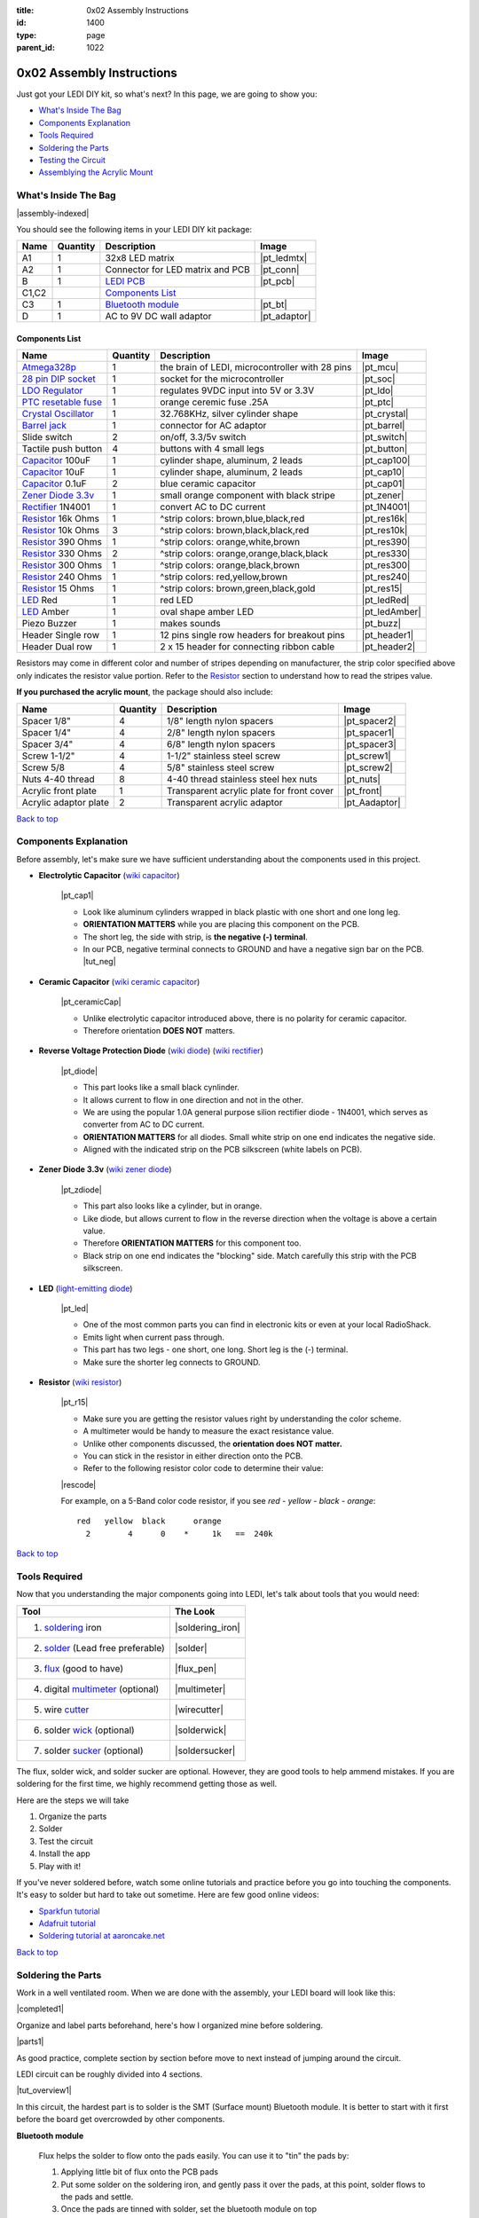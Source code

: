 :title: 0x02 Assembly Instructions
:id: 1400
:type: page
:parent_id: 1022

.. _`Back to top`:

0x02 Assembly Instructions
==========================

Just got your LEDI DIY kit, so what's next? 
In this page, we are going to show you:

* `What's Inside The Bag`_
* `Components Explanation`_
* `Tools Required`_
* `Soldering the Parts`_
* `Testing the Circuit`_
* `Assemblying the Acrylic Mount`_

What's Inside The Bag
----------------------

|assembly-indexed|

You should see the following items in your LEDI DIY kit package:

===========  =========  ==================================================  ==============
Name         Quantity   Description                                         Image
===========  =========  ==================================================  ==============
A1           1          32x8 LED matrix                                     |pt_ledmtx|
A2           1          Connector for LED matrix and PCB                    |pt_conn|
B            1          `LEDI PCB`_                                         |pt_pcb|
C1,C2                   `Components List`_
C3           1          `Bluetooth module`_                                 |pt_bt|
D            1          AC to 9V DC wall adaptor                            |pt_adaptor|
===========  =========  ==================================================  ==============



Components List
~~~~~~~~~~~~~~~

=======================  =========  ==================================================  ==============
Name                     Quantity   Description                                         Image
=======================  =========  ==================================================  ==============
Atmega328p_              1          the brain of LEDI, microcontroller with 28 pins     |pt_mcu|
`28 pin DIP socket`_     1          socket for the microcontroller                      |pt_soc|
`LDO Regulator`_         1          regulates 9VDC input into 5V or 3.3V                |pt_ldo|
`PTC resetable fuse`_    1          orange ceremic fuse .25A                            |pt_ptc|
`Crystal Oscillator`_    1          32.768KHz, silver cylinder shape                    |pt_crystal|
`Barrel jack`_           1          connector for AC adaptor                            |pt_barrel|
Slide switch             2          on/off, 3.3/5v switch                               |pt_switch|
Tactile push button      4          buttons with 4 small legs                           |pt_button|
Capacitor_ 100uF         1          cylinder shape, aluminum, 2 leads                   |pt_cap100|
Capacitor_ 10uF          1          cylinder shape, aluminum, 2 leads                   |pt_cap10|
Capacitor_ 0.1uF         2          blue ceramic capacitor                              |pt_cap01|
`Zener Diode 3.3v`_      1          small orange component with black stripe            |pt_zener|
Rectifier_ 1N4001        1          convert AC to DC current                            |pt_1N4001|
Resistor_ 16k Ohms       1          ^strip colors: brown,blue,black,red                 |pt_res16k|
Resistor_ 10k Ohms       3          ^strip colors: brown,black,black,red                |pt_res10k|
Resistor_ 390 Ohms       1          ^strip colors: orange,white,brown                   |pt_res390|
Resistor_ 330 Ohms       2          ^strip colors: orange,orange,black,black            |pt_res330|
Resistor_ 300 Ohms       1          ^strip colors: orange,black,brown                   |pt_res300|
Resistor_ 240 Ohms       1          ^strip colors: red,yellow,brown                     |pt_res240|
Resistor_ 15  Ohms       1          ^strip colors: brown,green,black,gold               |pt_res15|
LED_ Red                 1          red LED                                             |pt_ledRed|
LED_ Amber               1          oval shape amber LED                                |pt_ledAmber|
Piezo Buzzer             1          makes sounds                                        |pt_buzz|
Header Single row        1          12 pins single row headers for breakout pins        |pt_header1|
Header Dual row          1          2 x 15 header for connecting ribbon cable           |pt_header2|
=======================  =========  ==================================================  ==============

.. _`Bluetooth module`: http://imall.iteadstudio.com/prototyping/basic-module/im120723009.html
.. _Atmega328p: http://www.atmel.com/devices/atmega328p.aspx
.. _`28 pin DIP socket`: http://en.wikipedia.org/wiki/Dual_in-line_package
.. _`LDO Regulator`: http://en.wikipedia.org/wiki/Low-dropout_regulator
.. _`PTC resetable fuse`: http://en.wikipedia.org/wiki/Resettable_fuse
.. _`Crystal Oscillator`: http://en.wikipedia.org/wiki/Crystal_oscillator
.. _`Barrel jack`: https://www.sparkfun.com/products/119

Resistors may come in different color and number of stripes depending on manufacturer,
the strip color specified above only indicates the resistor value portion.
Refer to the Resistor_ section to understand how to read the stripes value.


**If you purchased the acrylic mount**, the package should also include:

======================  =========  ==================================================  ==============
Name                    Quantity   Description                                         Image
======================  =========  ==================================================  ==============
Spacer 1/8"             4          1/8" length nylon spacers                           |pt_spacer2|
Spacer 1/4"             4          2/8" length nylon spacers                           |pt_spacer1|
Spacer 3/4"             4          6/8" length nylon spacers                           |pt_spacer3|
Screw 1-1/2"            4          1-1/2" stainless steel screw                        |pt_screw1|
Screw 5/8               4          5/8" stainless steel screw                          |pt_screw2|
Nuts 4-40 thread        8          4-40 thread stainless steel hex nuts                |pt_nuts|
Acrylic front plate     1          Transparent acrylic plate for front cover           |pt_front|
Acrylic adaptor plate   2          Transparent acrylic adaptor                         |pt_Aadaptor|
======================  =========  ==================================================  ==============

`Back to top`_


.. _Capacitor:

Components Explanation
----------------------

Before assembly, let's make sure we have sufficient understanding about the components
used in this project.


+ **Electrolytic Capacitor** (`wiki capacitor <http://en.wikipedia.org/wiki/Electrolytic_capacitor>`_)

   |pt_cap1| 

   - Look like aluminum cylinders wrapped in black plastic with one short and one long leg. 
   - **ORIENTATION MATTERS** while you are placing this component on the PCB. 
   - The short leg, the side with strip, is **the negative (-) terminal**. 
   - In our PCB, negative terminal connects to GROUND and have a negative sign bar on the PCB. |tut_neg|

+ **Ceramic Capacitor** (`wiki ceramic capacitor <http://en.wikipedia.org/wiki/Ceramic_capacitor>`_)

   |pt_ceramicCap|

   - Unlike electrolytic capacitor introduced above, there is no polarity for ceramic capacitor.
   - Therefore orientation **DOES NOT** matters.

.. _Rectifier:

+ **Reverse Voltage Protection Diode** (`wiki diode <http://en.wikipedia.org/wiki/Diode>`_) (`wiki rectifier <http://en.wikipedia.org/wiki/Rectifier>`_)

   |pt_diode|
 
   - This part looks like a small black cynlinder. 
   - It allows current to flow in one direction and not in the other. 
   - We are using the popular 1.0A general purpose silion rectifier diode - 1N4001, which serves as converter from AC to DC current. 
   - **ORIENTATION MATTERS** for all diodes. Small white strip on one end indicates the negative side. 
   - Aligned with the indicated strip on the PCB silkscreen (white labels on PCB).

.. _`Zener Diode 3.3v`:

+ **Zener Diode 3.3v** (`wiki zener diode <http://en.wikipedia.org/wiki/Zener_diode>`_)

   |pt_zdiode| 

   - This part also looks like a cylinder, but in orange. 
   - Like diode, but allows current to flow in the reverse direction when the voltage is above a certain value. 
   - Therefore **ORIENTATION MATTERS** for this component too.
   - Black strip on one end indicates the "blocking" side. Match carefully this strip with the PCB silkscreen.

.. _LED:

+ **LED** (`light-emitting diode <http://en.wikipedia.org/wiki/LED>`_)

   |pt_led| 

   - One of the most common parts you can find in electronic kits or even at your local RadioShack.
   - Emits light when current pass through.
   - This part has two legs - one short, one long. Short leg is the (-) terminal. 
   - Make sure the shorter leg connects to GROUND.

.. _Resistor:

+ **Resistor** (`wiki resistor <http://en.wikipedia.org/wiki/Resistor>`_)

   |pt_r15| 

   - Make sure you are getting the resistor values right by understanding the color scheme.
   - A multimeter would be handy to measure the exact resistance value.
   - Unlike other components discussed, the **orientation does NOT matter.** 
   - You can stick in the resistor in either direction onto the PCB. 
   - Refer to the following resistor color code to determine their value:

   |rescode|

   For example, on a 5-Band color code resistor, if you see `red - yellow - black - orange`:

   ::

    red   yellow  black      orange
      2        4      0    *     1k   ==  240k


`Back to top`_

Tools Required
---------------

Now that you understanding the major components going into LEDI, let's talk about 
tools that you would need:

====================================  ====================
Tool                                  The Look
====================================  ====================
1. soldering_ iron                    |soldering_iron|
2. solder_ (Lead free preferable)     |solder|
3. flux_ (good to have)               |flux_pen|
4. digital multimeter_ (optional)     |multimeter|
5. wire cutter_                       |wirecutter|
6. solder wick_  (optional)           |solderwick|
7. solder sucker_ (optional)          |soldersucker|
====================================  ====================

.. _flux: https://www.sparkfun.com/products/8967
.. _solder: https://www.sparkfun.com/products/9325
.. _soldering: http://www.adafruit.com/category/8_84
.. _multimeter: https://www.sparkfun.com/products/9141
.. _cutter: http://www.adafruit.com/products/152
.. _wick: http://www.adafruit.com/products/149
.. _sucker: http://www.adafruit.com/products/148


The flux, solder wick, and solder sucker are optional. However, they are good
tools to help ammend mistakes. If you are soldering for the first time, we
highly recommend getting those as well.

Here are the steps we will take

#. Organize the parts
#. Solder
#. Test the circuit
#. Install the app
#. Play with it!

If you've never soldered before, watch some online tutorials and 
practice before you go into touching the components. It's easy to solder but 
hard to take out sometime.  Here are few good online videos:

* `Sparkfun tutorial <http://www.sparkfun.com/tutorials/106>`_
* `Adafruit tutorial <http://www.ladyada.net/learn/soldering/thm.html>`_
* `Soldering tutorial at aaroncake.net <http://www.aaroncake.net/electronics/solder.htm>`_

`Back to top`_


Soldering the Parts
---------------------

Work in a well ventilated room. When we are done with the assembly, your LEDI board will look like this:

|completed1|

Organize and label parts beforehand, here's how I organized mine before soldering.

|parts1|

As good practice, complete section by section before move to next instead of jumping around the circuit. 

.. _`LEDI PCB`:

LEDI circuit can be roughly divided into 4 sections. 

|tut_overview1|

In this circuit, the hardest part is to solder is the SMT (Surface mount) Bluetooth module. It is better to start with it first before the board get overcrowded by other components. 
 
**Bluetooth module**

  Flux helps the solder to flow onto the pads easily. You can use it to "tin" the pads by:

  #. Applying little bit of flux onto the PCB pads
  #. Put some solder on the soldering iron, and gently pass it over the pads, at this point, 
     solder flows to the pads and settle. 
  #. Once the pads are tinned with solder, set the bluetooth module on top
  #. Touch the pad to reflow the solder onto the bluetooth connection grooves.
  #. Solder just one pad on each side first to hold it in place.
  #. In this circuit, only 11 joints need to be soldered. |tut_bt2|

  Once the bluetooth module is soldered, solder the indicator LED and resistors
  around the bluetooth module. The headers are optional, if you plan to hack around
  with LEDI later on.


**Power supply circuit**

  |tut_pwr1|
  - Be careful about the polarity of the electrolyte capacitors, diodes and LED.
  - The shorter leg is the negative side and should connect to ground which is denoted with a minus "-" sign on PCB.    |tut_neg|

  Here's how I placed the parts before soldering. Notice the legs are bent on the
  other side of the PCB so that they are held stationary as I solder them permanently
  in place.  |tut_bendwire|

  For the LDO regulator, the flat part should align with the white line at the silk screen. |tut_pwr2|

**Zener diode voltage regulator circuit**

  It's crucial to get the right components in this section. We need a 15 Ohm (not 15k!!!)
  resistor, a zener diode, and a 0.1uF capacitor. As a reminder, resistor strip colors are::
     
      1     5    0     x0.1   ==  15 ohm
    brown green black  gold 

  Make sure you align the black strip side on the zener diode with the side that has white 
  line on the PCB as indicated here: |tut_zener1|

  - The push button allows you to reset the bluetooth module.
  - Optionally, add the headers for access to the bluetooth module's UART ports.
  - Test the circuit by powering it on with the AC-9VDC adaptor plugged in.
  - If the indicator LED near the bluetooth module blinking, that mean you are on your way to getting it successfully built!
  - If not, check your components and make sure you soldered the parts correctly.
 

**Atmega328p microcontroller and headers**

  This is the easiest part of the circuit. You have one pull up resistor (10k ohm), 3 buttons,
  watch crystal (32.768kHz) and IC socket. Insert the microcontroller into the IC
  socket once everything is soldered in place.

  |mcusection1|

  - The 2x3 header on the bottom right corner is a must if you plan on flashing the firmware.
  - By default, LEDI come preloaded with the most recent firmware. 
  - If you plan on doing firmware development and modify functionality, solder the 2x3 header there.
  - The 1x8 header gives you access to unused I/O pins on the microcontroller. 
  - Solder the 1x8 header if you want to make LEDI interface with other electronics.
  

`Back to top`_


Testing the Circuit
-------------------

Now you are finally ready to test the whole thing!
Let's first connect the LED matrix to the circuit board.

Note that the ribbon cable has a red strip on one end. The red strip denotes the first pin.
Align this with the pin labelled CS1 on the circuit board.
The PCB side of the ribbon cable connection looks like this:

|tut_conn1|

Don't mind the other device on the picture right now (`little wire <http://littlewire.cc/>`_) -
this device can help flash the firmware of LEDI.

Connect the other side of the ribbon cable to the LED matrix. Make sure your DIP switch on the
LED matrix board is set to have 1 (on) and 2,3,4 (off). It looks like this: |tut_ledmtxBack|

Once connected, time to power it on!
Connect the included 9VDC adaptor to the barrel jack, and plug it to the wall outlet.
Now, take a deep breath again and switch the power to **on**.
Did you see the sign "LEDI" on the LED matrix board? If so, congratulations!
You have successfully assembled LEDI.

There's so much more to play around with. Check out our other tutorials to explore many
exciting projects with LEDI.

Assemblying the Acrylic Mount
-----------------------------
Now that the PCB and LED matrix work well, time to put a little cosmetic on it. Depending on your personl preference, you can 

#. Just leave the parts on your desk.
#. Put the parts together with our customed made acrylic mount.
#. Use bricks to make the LEDI into a piece of artwork. 
#. Or even print your own mount or enclosure if you have a 3D printer.

If you opt to use our customed made acrylic mount, below is the detail instruction for the assembly.

List of parts:
~~~~~~~~~~~~~~

===== =========================  =========  ==================================================  ==============
Index Name                       Quantity   Description                                         Image
===== =========================  =========  ==================================================  ==============
A     Spacer 1/8"                4          1/8" length nylon spacers                           |pt_spacer2|
B     Spacer 1/4"                4          2/8" length nylon spacers                           |pt_spacer1|
C     Spacer 3/4"                4          6/8" length nylon spacers                           |pt_spacer3|
D     Screw 1-1/2"               4          1-1/2" stainless steel screw                        |pt_screw1|
E     Screw 5/8                  4          5/8" stainless steel screw                          |pt_screw2|
F     Nuts 4-40 thread           8          4-40 thread stainless steel hex nuts                |pt_nuts|
G     Acrylic front plate        1          Transparent acrylic plate for front cover           |pt_front|
H     Acrylic adaptor plate      2          Transparent acrylic adaptor                         |pt_Aadaptor|
===== =========================  =========  ==================================================  ==============

Steps:
~~~~~~

#. Assemble the PCB with the two adaptors, keep antenna end on top and leave more space at bottom for 
   the cable. (Click to enlarge image) |tut_mount1|
#. Assemble the rest according to the sequence below :|tut_mount2| 
#. Plug in the serial cable from LED matrix to PCB.

`Back to top`_


.. |tut_overview1| image:: /nas/docs/techversat/web/product_img/edited/tut_ledi_overview.jpg
   :uploaded: http://techversat.com/wp-content/uploads/ledi/tut_ledi_overview.jpg
.. |tut_pwr1| image:: /nas/docs/techversat/web/product_img/edited/tut_ledi_pwr1.jpg
   :uploaded: http://techversat.com/wp-content/uploads/ledi/tut_ledi_pwr1.jpg
.. |tut_bendwire| image:: /nas/docs/techversat/web/product_img/edited/tut_ledi_bendwire.jpg
   :uploaded: http://techversat.com/wp-content/uploads/ledi/tut_ledi_bendwire.jpg
.. |tut_pwr2| image:: /nas/docs/techversat/web/product_img/edited/tut_ledi_regulator.jpg
   :uploaded: http://techversat.com/wp-content/uploads/ledi/tut_ledi_regulator.jpg
.. |tut_bt1| image:: /nas/docs/techversat/web/product_img/tut_bt1.JPG
   :uploaded: http://techversat.com/wp-content/uploads/ledi/tut_bt1.jpg
.. |tut_bt2| image:: /nas/docs/techversat/web/product_img/edited/tut_ledi_bt2.jpg
   :uploaded: http://techversat.com/wp-content/uploads/ledi/tut_ledi_bt2.jpg
.. |tut_zener1| image:: /nas/docs/techversat/web/product_img/edited/tut_ledi_zenerCircuit.jpg
   :uploaded: http://techversat.com/wp-content/uploads/ledi/tut_ledi_zenerCircuit.jpg
.. |tut_conn1| image:: /nas/docs/techversat/web/product_img/tut_conn1.jpg
   :uploaded: http://techversat.com/wp-content/uploads/ledi/tut_conn1.jpg
.. |tut_neg| image:: /nas/docs/techversat/web/product_img/edited/tut_ledi_GndPole.jpg
   :uploaded: http://techversat.com/wp-content/uploads/ledi/tut_ledi_GndPole.jpg
.. |tut_ledmtxBack| image:: /nas/docs/techversat/web/product_img/edited/tut_ledi_LEDmtxBack.jpg
   :uploaded: http://techversat.com/wp-content/uploads/ledi/tut_ledi_LEDmtxBack.jpg
.. |tut_mount1| image:: /nas/docs/techversat/web/product_img/edited/tut_ledi_MountAssembly1.jpg
   :uploaded-scale70: http://techversat.com/wp-content/uploads/ledi/tut_ledi_MountAssembly1-scale701.jpg
   :uploaded: http://techversat.com/wp-content/uploads/ledi/tut_ledi_MountAssembly11.jpg
   :scale: 70
.. |tut_mount2| image:: /nas/docs/techversat/web/product_img/edited/tut_ledi_MountAssembly2.jpg
   :uploaded-scale70: http://techversat.com/wp-content/uploads/ledi/tut_ledi_MountAssembly2-scale702.jpg
   :uploaded: http://techversat.com/wp-content/uploads/ledi/tut_ledi_MountAssembly22.jpg
   :scale: 70

.. |completed1| image:: /nas/docs/techversat/web/product_img/edited/tut_ledi_completed.jpg
   :uploaded-scale50: http://techversat.com/wp-content/uploads/ledi/tut_ledi_completed-scale50.jpg
   :uploaded: http://techversat.com/wp-content/uploads/ledi/tut_ledi_completed.jpg
   :scale: 50

.. |pcb1| image:: http://techversat.com/wp-content/uploads/2012/09/tut_pcb_close.jpg
   :uploaded: http://techversat.com/wp-content/uploads/ledi/tut_pcb_close.jpg
.. |parts1| image:: http://techversat.com/wp-content/uploads/2012/09/parts_ledi_SmallComponents.JPG
   :uploaded: http://techversat.com/wp-content/uploads/ledi/parts_ledi_SmallComponents.jpg
.. |rescode| image:: http://techversat.com/wp-content/uploads/2012/09/resistor_code1.gif
   :uploaded: http://techversat.com/wp-content/uploads/ledi/resistor_code1.gif

.. |assembly1| image:: /nas/docs/techversat/web/product_img/ledi_assembly1.JPG
   :uploaded: http://techversat.com/wp-content/uploads/ledi/ledi_assembly1.jpg
.. |assembly2| image:: /nas/docs/techversat/web/product_img/ledi_assembly2.JPG
   :uploaded: http://techversat.com/wp-content/uploads/ledi/ledi_assembly2.jpg
.. |assembly-indexed| image:: http://techversat.com/wp-content/uploads/2012/09/parts_ledi_All-indexed.JPG
   :uploaded: http://techversat.com/wp-content/uploads/ledi/parts_ledi_All-indexed.jpg

.. |mcusection1| image:: /nas/docs/techversat/web/product_img/edited/tut_ledi_MCUCircuit.jpg
   :uploaded: http://techversat.com/wp-content/uploads/ledi/tut_ledi_MCUCircuit.jpg

.. |soldering_iron| image:: http://www.mouser.com/images/cooperind/images/wtcpt_300.jpg
   :uploaded: http://techversat.com/wp-content/uploads/ledi/wtcpt_300.jpg
   :width: 200
.. |solder| image:: http://www.adafruit.com/images/medium/ID734_MED.jpg
   :uploaded: http://techversat.com/wp-content/uploads/ledi/ID734_MED.jpg
   :width: 200
.. |flux_pen| image:: https://dlnmh9ip6v2uc.cloudfront.net/images/products/8/9/6/7/08967-03-L_i_ma.jpg
   :uploaded: http://techversat.com/wp-content/uploads/ledi/08967-03-L_i_ma.jpg
   :width: 200
.. |multimeter| image:: https://dlnmh9ip6v2uc.cloudfront.net/images/products/9/1/4/1/09141-01B-Working_i_ma.jpg
   :uploaded: http://techversat.com/wp-content/uploads/ledi/09141-01B-Working_i_ma.jpg
   :width: 200
.. |wirecutter| image:: http://www.adafruit.com/images/medium/152_MED.jpg
   :uploaded: http://techversat.com/wp-content/uploads/ledi/152_MED.jpg
   :width: 200
.. |solderwick| image:: http://www.adafruit.com/images/medium/wick_MED.jpg
   :uploaded: http://techversat.com/wp-content/uploads/ledi/wick_MED.jpg
   :width: 200
.. |soldersucker| image:: http://www.adafruit.com/images/medium/soldersucker_MED.jpg
   :uploaded: http://techversat.com/wp-content/uploads/ledi/soldersucker_MED.jpg
   :width: 200
 
.. parts list
.. |pt_mcu| image:: /nas/docs/techversat/web/product_img/edited/parts_ledi_MCU.JPG
   :uploaded-scale10: http://techversat.com/wp-content/uploads/ledi/parts_ledi_MCU-scale10.jpg
   :uploaded: http://techversat.com/wp-content/uploads/ledi/parts_ledi_MCU.jpg
   :width: 1000
   :scale: 10
.. |pt_soc| image:: http://techversat.com/wp-content/uploads/parts_ledi_DIPSocket.jpg
   :uploaded-scale10: http://techversat.com/wp-content/uploads/ledi/parts_ledi_DIPSocket-scale5.jpg
   :uploaded: http://techversat.com/wp-content/uploads/ledi/parts_ledi_DIPSocket.jpg
   :width: 1000
   :scale: 10
.. |pt_pcb| image:: /nas/docs/techversat/web/product_img/edited/parts_ledi_PCB-v1.JPG
   :uploaded-scale10: http://techversat.com/wp-content/uploads/ledi/parts_ledi_PCB-v1-scale10.jpg
   :uploaded: http://techversat.com/wp-content/uploads/ledi/parts_ledi_PCB-v1.jpg
   :width: 1000
   :scale: 10
.. |pt_bt| image:: /nas/docs/techversat/web/product_img/edited/parts_ledi_BTModule.JPG
   :uploaded-scale10: http://techversat.com/wp-content/uploads/ledi/parts_ledi_BTModule-scale10.jpg
   :uploaded: http://techversat.com/wp-content/uploads/ledi/parts_ledi_BTModule.jpg
   :width: 1000
   :scale: 10
.. |pt_ldo| image:: /nas/docs/techversat/web/product_img/edited/parts_ledi_VRegulator.JPG
   :uploaded-scale10: http://techversat.com/wp-content/uploads/ledi/parts_ledi_VRegulator-scale10.jpg
   :uploaded: http://techversat.com/wp-content/uploads/ledi/parts_ledi_VRegulator.jpg
   :width: 1000
   :scale: 10
.. |pt_ptc| image:: /nas/docs/techversat/web/product_img/edited/parts_ledi_PTC.JPG
   :uploaded-scale10: http://techversat.com/wp-content/uploads/ledi/parts_ledi_PTC-scale10.jpg
   :uploaded: http://techversat.com/wp-content/uploads/ledi/parts_ledi_PTC.jpg
   :width: 1000
   :scale: 10
.. |pt_crystal| image:: /nas/docs/techversat/web/product_img/edited/parts_ledi_Crystal.JPG
   :uploaded-scale10: http://techversat.com/wp-content/uploads/ledi/parts_ledi_Crystal-scale10.jpg
   :uploaded: http://techversat.com/wp-content/uploads/ledi/parts_ledi_Crystal.jpg
   :width: 1000
   :scale: 10
.. |pt_barrel| image:: /nas/docs/techversat/web/product_img/edited/parts_ledi_BarrelJack.JPG
   :uploaded-scale10: http://techversat.com/wp-content/uploads/ledi/parts_ledi_BarrelJack-scale10.jpg
   :uploaded: http://techversat.com/wp-content/uploads/ledi/parts_ledi_BarrelJack1.jpg
   :width: 1000
   :scale: 10
.. |pt_switch| image:: /nas/docs/techversat/web/product_img/edited/parts_ledi_SlideSwitch.JPG
   :uploaded-scale10: http://techversat.com/wp-content/uploads/ledi/parts_ledi_SlideSwitch-scale10.jpg
   :uploaded: http://techversat.com/wp-content/uploads/ledi/parts_ledi_SlideSwitch.jpg
   :width: 1000
   :scale: 10
.. |pt_button| image:: /nas/docs/techversat/web/product_img/edited/parts_ledi_ButtonSwitch.JPG
   :uploaded-scale10: http://techversat.com/wp-content/uploads/ledi/parts_ledi_ButtonSwitch-scale10.jpg
   :uploaded: http://techversat.com/wp-content/uploads/ledi/parts_ledi_ButtonSwitch.jpg
   :width: 1000
   :scale: 10
.. |pt_cap100| image:: /nas/docs/techversat/web/product_img/edited/parts_ledi_Capacitor-100uF.JPG
   :uploaded-scale10: http://techversat.com/wp-content/uploads/ledi/parts_ledi_Capacitor-100uF-scale10.jpg
   :uploaded: http://techversat.com/wp-content/uploads/ledi/parts_ledi_Capacitor-100uF.jpg
   :width: 1000
   :scale: 10
.. |pt_cap10| image:: /nas/docs/techversat/web/product_img/edited/parts_ledi_Capacitor-10uF.JPG
   :uploaded-scale10: http://techversat.com/wp-content/uploads/ledi/parts_ledi_Capacitor-10uF-scale10.jpg
   :uploaded: http://techversat.com/wp-content/uploads/ledi/parts_ledi_Capacitor-10uF.jpg
   :width: 1000
   :scale: 10
.. |pt_cap01| image:: /nas/docs/techversat/web/product_img/edited/parts_ledi_Capacitor-0.1uF.JPG
   :uploaded-scale10: http://techversat.com/wp-content/uploads/ledi/parts_ledi_Capacitor-0.1uF-scale10.jpg
   :uploaded: http://techversat.com/wp-content/uploads/ledi/parts_ledi_Capacitor-0.1uF.jpg
   :width: 1000
   :scale: 10
.. |pt_zener| image:: /nas/docs/techversat/web/product_img/edited/parts_ledi_Zener-3.3V.JPG
   :uploaded-scale10: http://techversat.com/wp-content/uploads/ledi/parts_ledi_Zener-3.3V-scale10.jpg
   :uploaded: http://techversat.com/wp-content/uploads/ledi/parts_ledi_Zener-3.3V.jpg
   :width: 1000
   :scale: 10
.. |pt_1N4001| image:: /nas/docs/techversat/web/product_img/edited/parts_ledi_1N4001.JPG
   :uploaded-scale10: http://techversat.com/wp-content/uploads/ledi/parts_ledi_1N4001-scale10.jpg
   :uploaded: http://techversat.com/wp-content/uploads/ledi/parts_ledi_1N4001.jpg
   :width: 1000
   :scale: 10
.. |pt_res16k| image:: /nas/docs/techversat/web/product_img/edited/parts_ledi_Resistor-16KOhm.JPG
   :uploaded-scale10: http://techversat.com/wp-content/uploads/ledi/parts_ledi_Resistor-16KOhm-scale10.jpg
   :uploaded: http://techversat.com/wp-content/uploads/ledi/parts_ledi_Resistor-16KOhm.jpg
   :width: 1000
   :scale: 10
.. |pt_res10k| image:: /nas/docs/techversat/web/product_img/edited/parts_ledi_Resistor-10KOhm.JPG
   :uploaded-scale10: http://techversat.com/wp-content/uploads/ledi/parts_ledi_Resistor-10KOhm-scale10.jpg
   :uploaded: http://techversat.com/wp-content/uploads/ledi/parts_ledi_Resistor-10KOhm.jpg
   :width: 1000
   :scale: 10
.. |pt_res390| image:: /nas/docs/techversat/web/product_img/edited/parts_ledi_Resistor-390Ohm.JPG
   :uploaded-scale10: http://techversat.com/wp-content/uploads/ledi/parts_ledi_Resistor-390Ohm-scale10.jpg
   :uploaded: http://techversat.com/wp-content/uploads/ledi/parts_ledi_Resistor-390Ohm.jpg
   :width: 1000
   :scale: 10
.. |pt_res330| image:: /nas/docs/techversat/web/product_img/edited/parts_ledi_Resistor-330Ohm.JPG
   :uploaded-scale10: http://techversat.com/wp-content/uploads/ledi/parts_ledi_Resistor-330Ohm-scale10.jpg
   :uploaded: http://techversat.com/wp-content/uploads/ledi/parts_ledi_Resistor-330Ohm.jpg
   :width: 1000
   :scale: 10
.. |pt_res300| image:: /nas/docs/techversat/web/product_img/edited/parts_ledi_Resistor-300Ohm.JPG
   :uploaded-scale10: http://techversat.com/wp-content/uploads/ledi/parts_ledi_Resistor-300Ohm-scale10.jpg
   :uploaded: http://techversat.com/wp-content/uploads/ledi/parts_ledi_Resistor-300Ohm.jpg
   :width: 1000
   :scale: 10
.. |pt_res240| image:: /nas/docs/techversat/web/product_img/edited/parts_ledi_Resistor-240Ohm.JPG
   :uploaded-scale10: http://techversat.com/wp-content/uploads/ledi/parts_ledi_Resistor-240Ohm-scale10.jpg
   :uploaded: http://techversat.com/wp-content/uploads/ledi/parts_ledi_Resistor-240Ohm.jpg
   :width: 1000
   :scale: 10
.. |pt_res15| image:: /nas/docs/techversat/web/product_img/edited/parts_ledi_Resistor-15Ohm.JPG
   :uploaded-scale10: http://techversat.com/wp-content/uploads/ledi/parts_ledi_Resistor-15Ohm-scale10.jpg
   :uploaded: http://techversat.com/wp-content/uploads/ledi/parts_ledi_Resistor-15Ohm.jpg
   :width: 1000
   :scale: 10
.. |pt_ledAmber| image:: /nas/docs/techversat/web/product_img/edited/parts_ledi_LED-Yellow.JPG
   :uploaded-scale10: http://techversat.com/wp-content/uploads/ledi/parts_ledi_LED-Yellow-scale10.jpg
   :uploaded: http://techversat.com/wp-content/uploads/ledi/parts_ledi_LED-Yellow.jpg
   :width: 1000
   :scale: 10
.. |pt_ledRed| image:: /nas/docs/techversat/web/product_img/edited/parts_ledi_LED-Red.JPG
   :uploaded-scale10: http://techversat.com/wp-content/uploads/ledi/parts_ledi_LED-Red-scale10.jpg
   :uploaded: http://techversat.com/wp-content/uploads/ledi/parts_ledi_LED-Red.jpg
   :width: 1000
   :scale: 10
.. |pt_buzz| image:: /nas/docs/techversat/web/product_img/edited/parts_ledi_Buzz.JPG
   :uploaded-scale10: http://techversat.com/wp-content/uploads/ledi/parts_ledi_Buzz-scale10.jpg
   :uploaded: http://techversat.com/wp-content/uploads/ledi/parts_ledi_Buzz.jpg
   :width: 1000
   :scale: 10
.. |pt_adaptor| image:: /nas/docs/techversat/web/product_img/edited/parts_ledi_WallAdaptor-AC-9VDC.JPG
   :uploaded-scale10: http://techversat.com/wp-content/uploads/ledi/parts_ledi_WallAdaptor-AC-9VDC-scale10.jpg
   :uploaded: http://techversat.com/wp-content/uploads/ledi/parts_ledi_WallAdaptor-AC-9VDC.jpg
   :width: 1000
   :scale: 10
.. |pt_header1| image:: /nas/docs/techversat/web/product_img/edited/parts_ledi_SingleHeader.JPG
   :uploaded-scale10: http://techversat.com/wp-content/uploads/ledi/parts_ledi_SingleHeader-scale10.jpg
   :uploaded: http://techversat.com/wp-content/uploads/ledi/parts_ledi_SingleHeader.jpg
   :width: 1000
   :scale: 10
.. |pt_header2| image:: /nas/docs/techversat/web/product_img/edited/parts_ledi_DualHeader.JPG
   :uploaded-scale10: http://techversat.com/wp-content/uploads/ledi/parts_ledi_DualHeader-scale10.jpg
   :uploaded: http://techversat.com/wp-content/uploads/ledi/parts_ledi_DualHeader.jpg
   :width: 1000
   :scale: 10
.. |pt_ledmtx| image:: /nas/docs/techversat/web/product_img/edited/parts_ledi_LEDMatrix-32x8.JPG
   :uploaded-scale10: http://techversat.com/wp-content/uploads/ledi/parts_ledi_LEDMatrix-32x8-scale10.jpg
   :uploaded: http://techversat.com/wp-content/uploads/ledi/parts_ledi_LEDMatrix-32x8.jpg
   :width: 1000
   :scale: 10
.. |pt_conn| image:: /nas/docs/techversat/web/product_img/edited/parts_ledi_Connector-LEDMatrix-PCB.JPG
   :uploaded-scale10: http://techversat.com/wp-content/uploads/ledi/parts_ledi_Connector-LEDMatrix-PCB-scale10.jpg
   :uploaded: http://techversat.com/wp-content/uploads/ledi/parts_ledi_Connector-LEDMatrix-PCB.jpg
   :width: 1000
   :scale: 10
.. |pt_spacer1| image:: /nas/docs/techversat/web/product_img/edited/parts_lediAcrylic_Spacer-1-4.JPG
   :uploaded-scale10: http://techversat.com/wp-content/uploads/ledi/parts_lediAcrylic_Spacer-1-4-scale10.jpg
   :uploaded: http://techversat.com/wp-content/uploads/ledi/parts_lediAcrylic_Spacer-1-4.jpg
   :width: 1000
   :scale: 10
.. |pt_spacer2| image:: /nas/docs/techversat/web/product_img/edited/parts_lediAcrylic_Spacer-1-8.JPG
   :uploaded-scale10: http://techversat.com/wp-content/uploads/ledi/parts_lediAcrylic_Spacer-1-8-scale10.jpg
   :uploaded: http://techversat.com/wp-content/uploads/ledi/parts_lediAcrylic_Spacer-1-8.jpg
   :width: 1000
   :scale: 10
.. |pt_spacer3| image:: /nas/docs/techversat/web/product_img/edited/parts_lediAcrylic_Spacer-3-4.JPG
   :uploaded-scale10: http://techversat.com/wp-content/uploads/ledi/parts_lediAcrylic_Spacer-3-4-scale10.jpg
   :uploaded: http://techversat.com/wp-content/uploads/ledi/parts_lediAcrylic_Spacer-3-4.jpg
   :width: 1000
   :scale: 10
.. |pt_screw1| image:: /nas/docs/techversat/web/product_img/edited/parts_lediAcrylic_Screw-1.5.JPG
   :uploaded-scale10: http://techversat.com/wp-content/uploads/ledi/parts_lediAcrylic_Screw-1.5-scale10.jpg
   :uploaded: http://techversat.com/wp-content/uploads/ledi/parts_lediAcrylic_Screw-1.5.jpg
   :width: 1000
   :scale: 10
.. |pt_screw2| image:: /nas/docs/techversat/web/product_img/edited/parts_lediAcrylic_Screw-5-8.JPG
   :uploaded-scale10: http://techversat.com/wp-content/uploads/ledi/parts_lediAcrylic_Screw-5-8-scale10.jpg
   :uploaded: http://techversat.com/wp-content/uploads/ledi/parts_lediAcrylic_Screw-5-8.jpg
   :width: 1000
   :scale: 10
.. |pt_nuts| image:: /nas/docs/techversat/web/product_img/edited/parts_lediAcrylic_Nut-4-40.JPG
   :uploaded-scale10: http://techversat.com/wp-content/uploads/ledi/parts_lediAcrylic_Nut-4-40-scale10.jpg
   :uploaded: http://techversat.com/wp-content/uploads/ledi/parts_lediAcrylic_Nut-4-40.jpg
   :width: 1000
   :scale: 10
.. |pt_front| image:: /nas/docs/techversat/web/product_img/edited/parts_lediAcrylic_FrontCover.JPG
   :uploaded-scale10: http://techversat.com/wp-content/uploads/ledi/parts_lediAcrylic_FrontCover-scale10.jpg
   :uploaded: http://techversat.com/wp-content/uploads/ledi/parts_lediAcrylic_FrontCover.jpg
   :width: 1000
   :scale: 10
.. |pt_Aadaptor| image:: /nas/docs/techversat/web/product_img/edited/parts_lediAcrylic_Adaptor.JPG
   :uploaded-scale10: http://techversat.com/wp-content/uploads/ledi/parts_lediAcrylic_Adaptor-scale10.jpg
   :uploaded: http://techversat.com/wp-content/uploads/ledi/parts_lediAcrylic_Adaptor.jpg
   :width: 1000
   :scale: 10
.. |pt_cap1| image:: /nas/docs/techversat/web/product_img/edited/parts_ledi_Capacitor-100uF.JPG
   :uploaded-scale10: http://techversat.com/wp-content/uploads/ledi/parts_ledi_Capacitor-100uF-scale10.jpg
   :uploaded: http://techversat.com/wp-content/uploads/ledi/parts_ledi_Capacitor-100uF.jpg
   :scale: 10
.. |pt_ceramicCap| image:: /nas/docs/techversat/web/product_img/edited/parts_ledi_Capacitor-0.1uF.JPG
   :uploaded-scale10: http://techversat.com/wp-content/uploads/ledi/parts_ledi_Capacitor-0.1uF-scale10.jpg
   :uploaded: http://techversat.com/wp-content/uploads/ledi/parts_ledi_Capacitor-0.1uF.jpg
   :scale: 10
.. |pt_diode| image:: /nas/docs/techversat/web/product_img/edited/parts_ledi_1N4001.JPG
   :uploaded-scale10: http://techversat.com/wp-content/uploads/ledi/parts_ledi_1N4001-scale10.jpg
   :uploaded: http://techversat.com/wp-content/uploads/ledi/parts_ledi_1N4001.jpg
   :scale: 10
.. |pt_zdiode| image:: /nas/docs/techversat/web/product_img/edited/parts_ledi_Zener-3.3V.JPG
   :uploaded-scale10: http://techversat.com/wp-content/uploads/ledi/parts_ledi_Zener-3.3V-scale10.jpg
   :uploaded: http://techversat.com/wp-content/uploads/ledi/parts_ledi_Zener-3.3V.jpg
   :scale: 10
.. |pt_led| image:: /nas/docs/techversat/web/product_img/edited/parts_ledi_LED-Red.JPG
   :uploaded-scale10: http://techversat.com/wp-content/uploads/ledi/parts_ledi_LED-Red-scale10.jpg
   :uploaded: http://techversat.com/wp-content/uploads/ledi/parts_ledi_LED-Red.jpg
   :scale: 10
.. |pt_r15| image:: /nas/docs/techversat/web/product_img/edited/parts_ledi_Resistor-15Ohm.JPG
   :uploaded-scale10: http://techversat.com/wp-content/uploads/ledi/parts_ledi_Resistor-15Ohm-scale10.jpg
   :uploaded: http://techversat.com/wp-content/uploads/ledi/parts_ledi_Resistor-15Ohm.jpg
   :scale: 10
